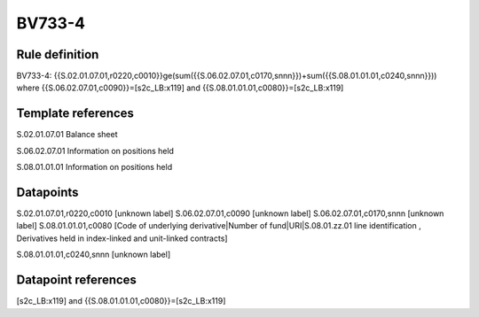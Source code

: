 =======
BV733-4
=======

Rule definition
---------------

BV733-4: {{S.02.01.07.01,r0220,c0010}}ge(sum({{S.06.02.07.01,c0170,snnn}})+sum({{S.08.01.01.01,c0240,snnn}})) where {{S.06.02.07.01,c0090}}=[s2c_LB:x119] and {{S.08.01.01.01,c0080}}=[s2c_LB:x119]


Template references
-------------------

S.02.01.07.01 Balance sheet

S.06.02.07.01 Information on positions held

S.08.01.01.01 Information on positions held


Datapoints
----------

S.02.01.07.01,r0220,c0010 [unknown label]
S.06.02.07.01,c0090 [unknown label]
S.06.02.07.01,c0170,snnn [unknown label]
S.08.01.01.01,c0080 [Code of underlying derivative|Number of fund|URI|S.08.01.zz.01 line identification , Derivatives held in index-linked and unit-linked contracts]

S.08.01.01.01,c0240,snnn [unknown label]


Datapoint references
--------------------

[s2c_LB:x119] and {{S.08.01.01.01,c0080}}=[s2c_LB:x119]